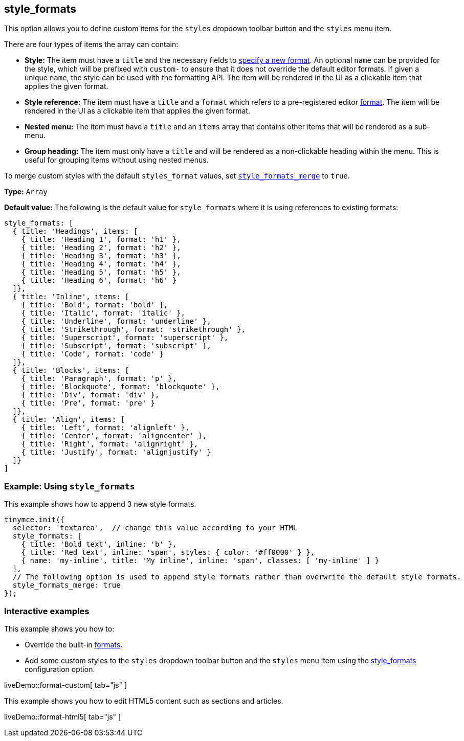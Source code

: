 [[style_formats]]
== style_formats

This option allows you to define custom items for the `+styles+` dropdown toolbar button and the `+styles+` menu item.

There are four types of items the array can contain:

* *Style:* The item must have a `+title+` and the necessary fields to xref:content-formatting.adoc#formattype[specify a new format]. An optional `+name+` can be provided for the style, which will be prefixed with `+custom-+` to ensure that it does not override the default editor formats. If given a unique `+name+`, the style can be used with the formatting API. The item will be rendered in the UI as a clickable item that applies the given format.
* *Style reference:* The item must have a `+title+` and a `+format+` which refers to a pre-registered editor xref:content-formatting.adoc#formats[format]. The item will be rendered in the UI as a clickable item that applies the given format.
* *Nested menu:* The item must have a `+title+` and an `+items+` array that contains other items that will be rendered as a sub-menu.
* *Group heading:* The item must only have a `+title+` and will be rendered as a non-clickable heading within the menu. This is useful for grouping items without using nested menus.

To merge custom styles with the default `+styles_format+` values, set xref:user-formatting-options.adoc#style_formats_merge[`+style_formats_merge+`] to `+true+`.

*Type:* `+Array+`

*Default value:* The following is the default value for `+style_formats+` where it is using references to existing formats:

[source,js]
----
style_formats: [
  { title: 'Headings', items: [
    { title: 'Heading 1', format: 'h1' },
    { title: 'Heading 2', format: 'h2' },
    { title: 'Heading 3', format: 'h3' },
    { title: 'Heading 4', format: 'h4' },
    { title: 'Heading 5', format: 'h5' },
    { title: 'Heading 6', format: 'h6' }
  ]},
  { title: 'Inline', items: [
    { title: 'Bold', format: 'bold' },
    { title: 'Italic', format: 'italic' },
    { title: 'Underline', format: 'underline' },
    { title: 'Strikethrough', format: 'strikethrough' },
    { title: 'Superscript', format: 'superscript' },
    { title: 'Subscript', format: 'subscript' },
    { title: 'Code', format: 'code' }
  ]},
  { title: 'Blocks', items: [
    { title: 'Paragraph', format: 'p' },
    { title: 'Blockquote', format: 'blockquote' },
    { title: 'Div', format: 'div' },
    { title: 'Pre', format: 'pre' }
  ]},
  { title: 'Align', items: [
    { title: 'Left', format: 'alignleft' },
    { title: 'Center', format: 'aligncenter' },
    { title: 'Right', format: 'alignright' },
    { title: 'Justify', format: 'alignjustify' }
  ]}
]
----

=== Example: Using `+style_formats+`

This example shows how to append 3 new style formats.

[source,js]
----
tinymce.init({
  selector: 'textarea',  // change this value according to your HTML
  style_formats: [
    { title: 'Bold text', inline: 'b' },
    { title: 'Red text', inline: 'span', styles: { color: '#ff0000' } },
    { name: 'my-inline', title: 'My inline', inline: 'span', classes: [ 'my-inline' ] }
  ],
  // The following option is used to append style formats rather than overwrite the default style formats.
  style_formats_merge: true
});
----

=== Interactive examples

This example shows you how to:

* Override the built-in xref:content-formatting.adoc#formats[formats].
* Add some custom styles to the `+styles+` dropdown toolbar button and the `+styles+` menu item using the xref:user-formatting-options.adoc#style_formats[style_formats] configuration option.

liveDemo::format-custom[ tab="js" ]

This example shows you how to edit HTML5 content such as sections and articles.

liveDemo::format-html5[ tab="js" ]
